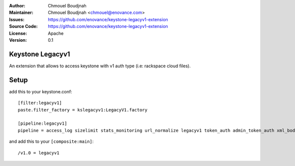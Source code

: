 :Author: Chmouel Boudjnah
:Maintainer: Chmouel Boudjnah <chmouel@enovance.com>
:Issues: https://github.com/enovance/keystone-legacyv1-extension
:Source Code: https://github.com/enovance/keystone-legacyv1-extension
:License: Apache
:Version: 0.1

=================
Keystone Legacyv1
=================

An extension that allows to access keystone with v1 auth type (i.e: rackspace cloud files).

=====
Setup
=====

add this to your keystone.conf::

  [filter:legacyv1]
  paste.filter_factory = kslegacyv1:LegacyV1.factory

  [pipeline:legacyv1]
  pipeline = access_log sizelimit stats_monitoring url_normalize legacyv1 token_auth admin_token_auth xml_body json_body debug stats_reporting ec2_extension s3_extension service_v3

and add this to your ``[composite:main]``::

  /v1.0 = legacyv1
